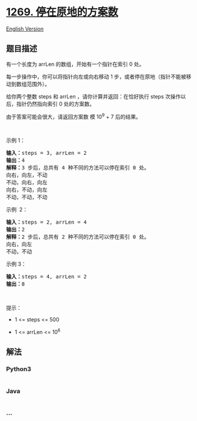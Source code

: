 * [[https://leetcode-cn.com/problems/number-of-ways-to-stay-in-the-same-place-after-some-steps][1269.
停在原地的方案数]]
  :PROPERTIES:
  :CUSTOM_ID: 停在原地的方案数
  :END:
[[./solution/1200-1299/1269.Number of Ways to Stay in the Same Place After Some Steps/README_EN.org][English
Version]]

** 题目描述
   :PROPERTIES:
   :CUSTOM_ID: 题目描述
   :END:

#+begin_html
  <!-- 这里写题目描述 -->
#+end_html

#+begin_html
  <p>
#+end_html

有一个长度为 arrLen 的数组，开始有一个指针在索引 0 处。

#+begin_html
  </p>
#+end_html

#+begin_html
  <p>
#+end_html

每一步操作中，你可以将指针向左或向右移动 1
步，或者停在原地（指针不能被移动到数组范围外）。

#+begin_html
  </p>
#+end_html

#+begin_html
  <p>
#+end_html

给你两个整数 steps 和 arrLen
，请你计算并返回：在恰好执行 steps 次操作以后，指针仍然指向索引 0
处的方案数。

#+begin_html
  </p>
#+end_html

#+begin_html
  <p>
#+end_html

由于答案可能会很大，请返回方案数 模 10^9 + 7 后的结果。

#+begin_html
  </p>
#+end_html

#+begin_html
  <p>
#+end_html

 

#+begin_html
  </p>
#+end_html

#+begin_html
  <p>
#+end_html

示例 1：

#+begin_html
  </p>
#+end_html

#+begin_html
  <pre><strong>输入：</strong>steps = 3, arrLen = 2
  <strong>输出：</strong>4
  <strong>解释：</strong>3 步后，总共有 4 种不同的方法可以停在索引 0 处。
  向右，向左，不动
  不动，向右，向左
  向右，不动，向左
  不动，不动，不动
  </pre>
#+end_html

#+begin_html
  <p>
#+end_html

示例  2：

#+begin_html
  </p>
#+end_html

#+begin_html
  <pre><strong>输入：</strong>steps = 2, arrLen = 4
  <strong>输出：</strong>2
  <strong>解释：</strong>2 步后，总共有 2 种不同的方法可以停在索引 0 处。
  向右，向左
  不动，不动
  </pre>
#+end_html

#+begin_html
  <p>
#+end_html

示例 3：

#+begin_html
  </p>
#+end_html

#+begin_html
  <pre><strong>输入：</strong>steps = 4, arrLen = 2
  <strong>输出：</strong>8
  </pre>
#+end_html

#+begin_html
  <p>
#+end_html

 

#+begin_html
  </p>
#+end_html

#+begin_html
  <p>
#+end_html

提示：

#+begin_html
  </p>
#+end_html

#+begin_html
  <ul>
#+end_html

#+begin_html
  <li>
#+end_html

1 <= steps <= 500

#+begin_html
  </li>
#+end_html

#+begin_html
  <li>
#+end_html

1 <= arrLen <= 10^6

#+begin_html
  </li>
#+end_html

#+begin_html
  </ul>
#+end_html

** 解法
   :PROPERTIES:
   :CUSTOM_ID: 解法
   :END:

#+begin_html
  <!-- 这里可写通用的实现逻辑 -->
#+end_html

#+begin_html
  <!-- tabs:start -->
#+end_html

*** *Python3*
    :PROPERTIES:
    :CUSTOM_ID: python3
    :END:

#+begin_html
  <!-- 这里可写当前语言的特殊实现逻辑 -->
#+end_html

#+begin_src python
#+end_src

*** *Java*
    :PROPERTIES:
    :CUSTOM_ID: java
    :END:

#+begin_html
  <!-- 这里可写当前语言的特殊实现逻辑 -->
#+end_html

#+begin_src java
#+end_src

*** *...*
    :PROPERTIES:
    :CUSTOM_ID: section
    :END:
#+begin_example
#+end_example

#+begin_html
  <!-- tabs:end -->
#+end_html
